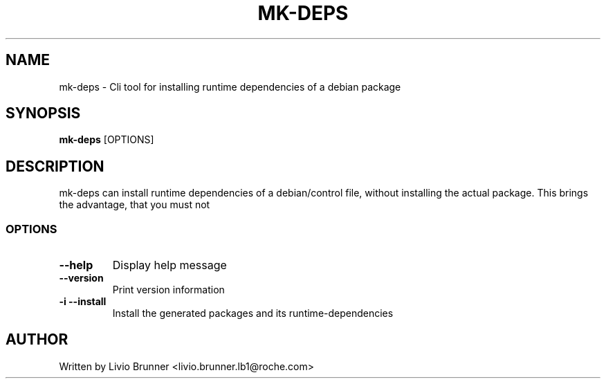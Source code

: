 .de EX
.ne 5
.if n .sp 1
.if t .sp .5
.nf
.in +.5i
..
.de EE
.fi
.in -.5i
.if n .sp 1
.if t .sp .5
..
.TH MK-DEPS 1 "February 07, 2017"
.SH NAME
mk-deps \- Cli tool for installing runtime dependencies of a debian package
.SH SYNOPSIS
.B mk-deps
.RI [OPTIONS]
.SH DESCRIPTION
mk-deps can install runtime dependencies of a debian/control file, without
installing the actual package. This brings the advantage, that you must not 
.SS "OPTIONS"
.TP
\fB\-\-help\fR
Display help message
.TP
\fB\-\-version\fR
Print version information
.TP
\fB\-i\fR \fB\-\-install\fR
Install the generated packages and its runtime-dependencies
.SH AUTHOR
Written by Livio Brunner <livio.brunner.lb1@roche.com>